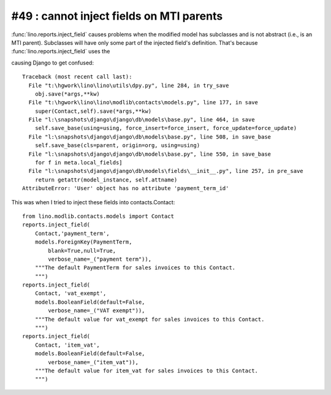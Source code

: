 #49 : cannot inject fields on MTI parents
=========================================

:func:`lino.reports.inject_field` 
causes problems when the modified 
model has subclasses and is not abstract 
(i.e., is an MTI parent).
Subclasses will have only some part of the injected field's definition.
That's because 
:func:`lino.reports.inject_field` uses the 

causing Django to get confused::

  Traceback (most recent call last):
    File "t:\hgwork\lino\lino\utils\dpy.py", line 284, in try_save
      obj.save(*args,**kw)
    File "t:\hgwork\lino\lino\modlib\contacts\models.py", line 177, in save
      super(Contact,self).save(*args,**kw)
    File "l:\snapshots\django\django\db\models\base.py", line 464, in save
      self.save_base(using=using, force_insert=force_insert, force_update=force_update)
    File "l:\snapshots\django\django\db\models\base.py", line 508, in save_base
      self.save_base(cls=parent, origin=org, using=using)
    File "l:\snapshots\django\django\db\models\base.py", line 550, in save_base
      for f in meta.local_fields]
    File "l:\snapshots\django\django\db\models\fields\__init__.py", line 257, in pre_save
      return getattr(model_instance, self.attname)
  AttributeError: 'User' object has no attribute 'payment_term_id'


This was when I tried to inject these fields into contacts.Contact::

  from lino.modlib.contacts.models import Contact
  reports.inject_field(
      Contact,'payment_term',
      models.ForeignKey(PaymentTerm,
          blank=True,null=True,
          verbose_name=_("payment term")),
      """The default PaymentTerm for sales invoices to this Contact.
      """)
  reports.inject_field(
      Contact, 'vat_exempt',
      models.BooleanField(default=False,
          verbose_name=_("VAT exempt")),
      """The default value for vat_exempt for sales invoices to this Contact.
      """)
  reports.inject_field(
      Contact, 'item_vat',
      models.BooleanField(default=False,
          verbose_name=_("item_vat")),
      """The default value for item_vat for sales invoices to this Contact.
      """)

